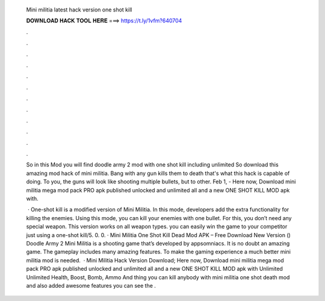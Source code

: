   Mini militia latest hack version one shot kill
  
  
  
  𝐃𝐎𝐖𝐍𝐋𝐎𝐀𝐃 𝐇𝐀𝐂𝐊 𝐓𝐎𝐎𝐋 𝐇𝐄𝐑𝐄 ===> https://t.ly/1vfm?640704
  
  
  
  .
  
  
  
  .
  
  
  
  .
  
  
  
  .
  
  
  
  .
  
  
  
  .
  
  
  
  .
  
  
  
  .
  
  
  
  .
  
  
  
  .
  
  
  
  .
  
  
  
  .
  
  So in this Mod you will find doodle army 2 mod with one shot kill including unlimited So download this amazing mod hack of mini militia. Bang with any gun kills them to death that's what this hack is capable of doing. To you, the guns will look like shooting multiple bullets, but to other. Feb 1, - Here now, Download mini militia mega mod pack PRO apk published unlocked and unlimited all and a new ONE SHOT KILL MOD apk with.
  
   · One-shot kill is a modified version of Mini Militia. In this mode, developers add the extra functionality for killing the enemies. Using this mode, you can kill your enemies with one bullet. For this, you don’t need any special weapon. This version works on all weapon types. you can easily win the game to your competitor just using a one-shot kill/5. 0. 0. · Mini Militia One Shot Kill Dead Mod APK – Free Download New Version () Doodle Army 2 Mini Militia is a shooting game that’s developed by appsomniacs. It is no doubt an amazing game. The gameplay includes many amazing features. To make the gaming experience a much better mini militia mod is needed.  · Mini Militia Hack Version Download; Here now, Download mini militia mega mod pack PRO apk published unlocked and unlimited all and a new ONE SHOT KILL MOD apk with Unlimited Unlimited Health, Boost, Bomb, Ammo And thing you can kill anybody with mini militia one shot death mod and also added awesome features you can see the .
